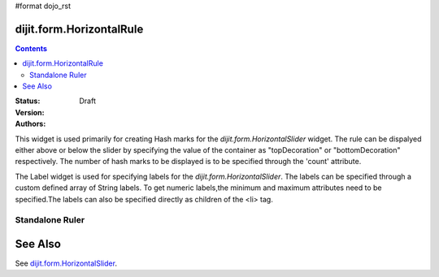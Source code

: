 #format dojo_rst

dijit.form.HorizontalRule
=========================

.. contents::
    :depth: 3

:Status: Draft
:Version:
:Authors: 

This widget is used primarily for creating Hash marks for the `dijit.form.HorizontalSlider` widget. The rule can be dispalyed either above or below the slider by specifying the value of the container as "topDecoration" or "bottomDecoration" respectively. The number of hash marks to be displayed is to be specified through the 'count' attribute.

The Label widget is used for specifying labels for the `dijit.form.HorizontalSlider`. The labels can be specified through a custom defined array of String labels. To get numeric labels,the minimum and maximum attributes need to be specified.The labels can also be specified directly as children of the <li> tag.

Standalone Ruler
----------------

.. cv-compound::

  .. cv:: javascript

    <script type="text/javascript">
	dojo.require("dijit.form.HorizontalRule");
	dojo.require("dijit.form.HorizontalRuleLabels");
    </script>

  .. cv:: html

	<div style="width:2in;border-top:1px solid black;">
	    <div dojoType="dijit.form.HorizontalRule" count=17 style="height:.4em;"></div>
	    <div dojoType="dijit.form.HorizontalRule" count=9 style="height:.4em;"></div>
	    <div dojoType="dijit.form.HorizontalRule" count=5 style="height:.4em;"></div>
            <div dojoType="dijit.form.HorizontalRule" count=3 style="height:.4em;"></div>
	    <ol dojoType="dijit.form.HorizontalRuleLabels" labelStyle="font-style:monospace;font-size:.7em;margin:-1em 0px 0px -.35em;">
               <li>0</li>
	       <li>1</li>
	       <li>2</li>
	    </ol>
	</div>



See Also
====================

See `dijit.form.HorizontalSlider <dijit/form/HorizontalSlider>`_.
